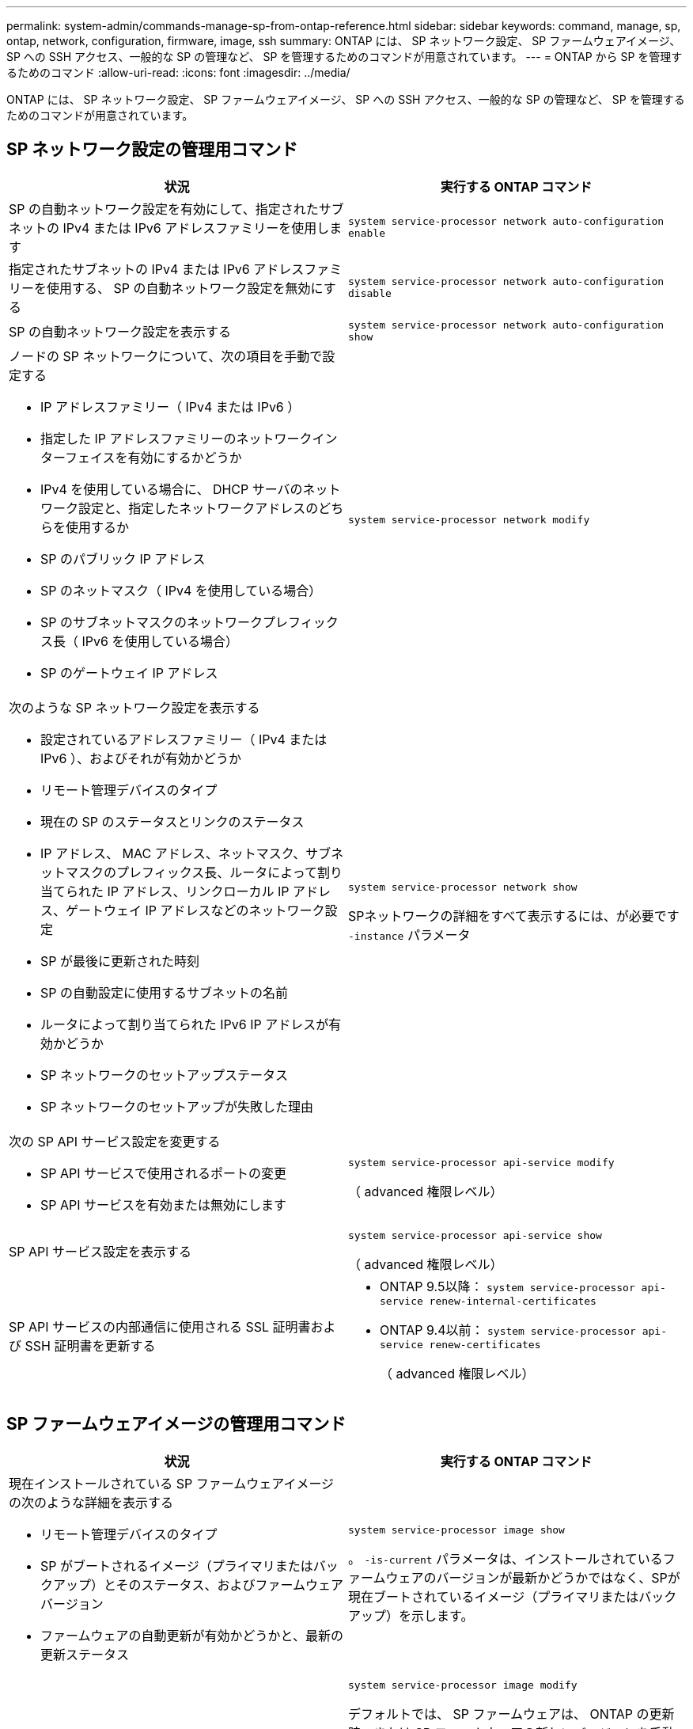 ---
permalink: system-admin/commands-manage-sp-from-ontap-reference.html 
sidebar: sidebar 
keywords: command, manage, sp, ontap, network, configuration, firmware, image, ssh 
summary: ONTAP には、 SP ネットワーク設定、 SP ファームウェアイメージ、 SP への SSH アクセス、一般的な SP の管理など、 SP を管理するためのコマンドが用意されています。 
---
= ONTAP から SP を管理するためのコマンド
:allow-uri-read: 
:icons: font
:imagesdir: ../media/


[role="lead"]
ONTAP には、 SP ネットワーク設定、 SP ファームウェアイメージ、 SP への SSH アクセス、一般的な SP の管理など、 SP を管理するためのコマンドが用意されています。



== SP ネットワーク設定の管理用コマンド

|===
| 状況 | 実行する ONTAP コマンド 


 a| 
SP の自動ネットワーク設定を有効にして、指定されたサブネットの IPv4 または IPv6 アドレスファミリーを使用します
 a| 
`system service-processor network auto-configuration enable`



 a| 
指定されたサブネットの IPv4 または IPv6 アドレスファミリーを使用する、 SP の自動ネットワーク設定を無効にする
 a| 
`system service-processor network auto-configuration disable`



 a| 
SP の自動ネットワーク設定を表示する
 a| 
`system service-processor network auto-configuration show`



 a| 
ノードの SP ネットワークについて、次の項目を手動で設定する

* IP アドレスファミリー（ IPv4 または IPv6 ）
* 指定した IP アドレスファミリーのネットワークインターフェイスを有効にするかどうか
* IPv4 を使用している場合に、 DHCP サーバのネットワーク設定と、指定したネットワークアドレスのどちらを使用するか
* SP のパブリック IP アドレス
* SP のネットマスク（ IPv4 を使用している場合）
* SP のサブネットマスクのネットワークプレフィックス長（ IPv6 を使用している場合）
* SP のゲートウェイ IP アドレス

 a| 
`system service-processor network modify`



 a| 
次のような SP ネットワーク設定を表示する

* 設定されているアドレスファミリー（ IPv4 または IPv6 ）、およびそれが有効かどうか
* リモート管理デバイスのタイプ
* 現在の SP のステータスとリンクのステータス
* IP アドレス、 MAC アドレス、ネットマスク、サブネットマスクのプレフィックス長、ルータによって割り当てられた IP アドレス、リンクローカル IP アドレス、ゲートウェイ IP アドレスなどのネットワーク設定
* SP が最後に更新された時刻
* SP の自動設定に使用するサブネットの名前
* ルータによって割り当てられた IPv6 IP アドレスが有効かどうか
* SP ネットワークのセットアップステータス
* SP ネットワークのセットアップが失敗した理由

 a| 
`system service-processor network show`

SPネットワークの詳細をすべて表示するには、が必要です `-instance` パラメータ



 a| 
次の SP API サービス設定を変更する

* SP API サービスで使用されるポートの変更
* SP API サービスを有効または無効にします

 a| 
`system service-processor api-service modify`

（ advanced 権限レベル）



 a| 
SP API サービス設定を表示する
 a| 
`system service-processor api-service show`

（ advanced 権限レベル）



 a| 
SP API サービスの内部通信に使用される SSL 証明書および SSH 証明書を更新する
 a| 
* ONTAP 9.5以降： `system service-processor api-service renew-internal-certificates`
* ONTAP 9.4以前： `system service-processor api-service renew-certificates`
+
（ advanced 権限レベル）



|===


== SP ファームウェアイメージの管理用コマンド

|===
| 状況 | 実行する ONTAP コマンド 


 a| 
現在インストールされている SP ファームウェアイメージの次のような詳細を表示する

* リモート管理デバイスのタイプ
* SP がブートされるイメージ（プライマリまたはバックアップ）とそのステータス、およびファームウェアバージョン
* ファームウェアの自動更新が有効かどうかと、最新の更新ステータス

 a| 
`system service-processor image show`

。 `-is-current` パラメータは、インストールされているファームウェアのバージョンが最新かどうかではなく、SPが現在ブートされているイメージ（プライマリまたはバックアップ）を示します。



 a| 
SP の自動ファームウェア更新を有効または無効にします
 a| 
`system service-processor image modify`

デフォルトでは、 SP ファームウェアは、 ONTAP の更新時、または SP ファームウェアの新しいバージョンを手動でダウンロードしたときに、自動で更新されます。自動更新を無効にすると、 ONTAP イメージと SP ファームウェアイメージの組み合わせが最適でなくなる、または無効になる場合があるため、無効にしないことを推奨します。



 a| 
ノードに SP ファームウェアイメージを手動でダウンロードする
 a| 
`system node image get`

[NOTE]
====
を実行する前に、を実行します `system node image` コマンドを実行するには、権限レベルをadvancedに設定する必要があります (`set -privilege advanced`）、続行するかどうかを尋ねられたら、「* y *」と入力します。

====
SP ファームウェアイメージは ONTAP に同梱されています。ONTAP に同梱されている SP ファームウェアとは異なるバージョンを使用する場合を除き、 SP ファームウェアを手動でダウンロードする必要はありません。



 a| 
ONTAP からトリガーされた最新の SP ファームウェア更新に関し、以下を含むステータスを表示する

* 最新の SP ファームウェア更新の開始時刻と終了時刻
* 更新が進行中かどうかと、進行状況

 a| 
`system service-processor image update-progress show`

|===


== SP への SSH アクセスを管理するためのコマンド

|===
| 状況 | 実行する ONTAP コマンド 


 a| 
指定した IP アドレスにのみ SP へのアクセスを許可します
 a| 
`system service-processor ssh add-allowed-addresses`



 a| 
指定した IP アドレスに対して SP へのアクセスを禁止します
 a| 
`system service-processor ssh remove-allowed-addresses`



 a| 
SP にアクセスできる IP アドレスを表示する
 a| 
`system service-processor ssh show`

|===


== 一般的な SP 管理用コマンド

|===
| 状況 | 実行する ONTAP コマンド 


 a| 
次のような SP の一般情報を表示する

* リモート管理デバイスのタイプ
* 現在の SP のステータス
* SP ネットワークが設定されているかどうか
* パブリック IP アドレスや MAC アドレスなどのネットワーク情報
* SP ファームウェアのバージョンと Intelligent Platform Management Interface （ IPMI ）のバージョン
* SP ファームウェアの自動更新が有効になっているかどうか

 a| 
`system service-processor show` SPの情報をすべて表示するには、が必要です `-instance` パラメータ



 a| 
ノードでSPをリブートします
 a| 
`system service-processor reboot-sp`



 a| 
指定したノードから収集された SP ログファイルを含む AutoSupport メッセージを生成して送信します
 a| 
`system node autosupport invoke-splog`



 a| 
収集元の各ノードにある SP ログファイルのシーケンス番号など、クラスタ内で収集された SP ログファイルの割り当てマップを表示する
 a| 
`system service-processor log show-allocations`

|===
.関連情報
http://docs.netapp.com/ontap-9/topic/com.netapp.doc.dot-cm-cmpr/GUID-5CB10C70-AC11-41C0-8C16-B4D0DF916E9B.html["ONTAP 9コマンド"^]
